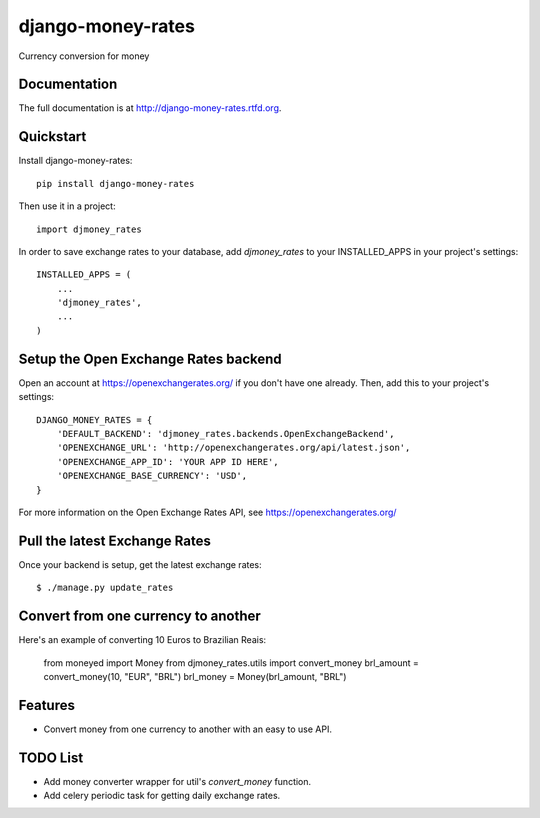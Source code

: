 =============================
django-money-rates
=============================

.. image:: https://badge.fury.io/py/django-money-rates.png
    :target: http://badge.fury.io/py/django-money-rates
    
.. image:: https://travis-ci.org/evonove/django-money-rates.png?branch=master
        :target: https://travis-ci.org/evonove/django-money-rates


.. image:: https://coveralls.io/repos/evonove/django-money-rates/badge.png
  :target: https://coveralls.io/r/evonove/django-money-rates

.. image:: https://pypip.in/d/django-money-rates/badge.png
        :target: https://crate.io/packages/django-money-rates?version=latest


Currency conversion for money

Documentation
-------------

The full documentation is at http://django-money-rates.rtfd.org.

Quickstart
----------

Install django-money-rates::

    pip install django-money-rates

Then use it in a project::

    import djmoney_rates

In order to save exchange rates to your database, add `djmoney_rates` to your INSTALLED_APPS in your project's settings::

    INSTALLED_APPS = (
        ...
        'djmoney_rates',
        ...
    )

Setup the Open Exchange Rates backend
-------------------------------------

Open an account at https://openexchangerates.org/ if you don't have one already. Then, add this to your project's settings::

    DJANGO_MONEY_RATES = {
        'DEFAULT_BACKEND': 'djmoney_rates.backends.OpenExchangeBackend',
        'OPENEXCHANGE_URL': 'http://openexchangerates.org/api/latest.json',
        'OPENEXCHANGE_APP_ID': 'YOUR APP ID HERE',
        'OPENEXCHANGE_BASE_CURRENCY': 'USD',
    }

For more information on the Open Exchange Rates API, see https://openexchangerates.org/

Pull the latest Exchange Rates
------------------------------

Once your backend is setup, get the latest exchange rates::

    $ ./manage.py update_rates

Convert from one currency to another
------------------------------------

Here's an example of converting 10 Euros to Brazilian Reais:

    from moneyed import Money
    from djmoney_rates.utils import convert_money
    brl_amount = convert_money(10, "EUR", "BRL")
    brl_money = Money(brl_amount, "BRL")

Features
--------

* Convert money from one currency to another with an easy to use API.

TODO List
---------

* Add money converter wrapper for util's `convert_money` function.
* Add celery periodic task for getting daily exchange rates.
